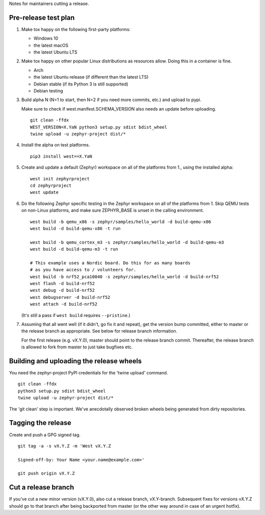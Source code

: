 Notes for maintainers cutting a release.

Pre-release test plan
---------------------

1. Make tox happy on the following first-party platforms:

   - Windows 10
   - the latest macOS
   - the latest Ubuntu LTS

2. Make tox happy on other popular Linux distributions as resources allow.
   Doing this in a container is fine.

   - Arch
   - the latest Ubuntu release (if different than the latest LTS)
   - Debian stable (if its Python 3 is still supported)
   - Debian testing

3. Build alpha N (N=1 to start, then N=2 if you need more commits, etc.) and
   upload to pypi.

   Make sure to check if west.manifest.SCHEMA_VERSION also needs an update
   before uploading. ::

     git clean -ffdx
     WEST_VERSION=X.YaN python3 setup.py sdist bdist_wheel
     twine upload -u zephyr-project dist/*

4. Install the alpha on test platforms. ::

     pip3 install west==X.YaN

5. Create and update a default (Zephyr) workspace on all of the platforms from
   1., using the installed alpha::

     west init zephyrproject
     cd zephyrproject
     west update

6. Do the following Zephyr specific testing in the Zephyr workspace on all of
   the platforms from 1. Skip QEMU tests on non-Linux platforms, and make sure
   ZEPHYR_BASE is unset in the calling environment. ::

     west build -b qemu_x86 -s zephyr/samples/hello_world -d build-qemu-x86
     west build -d build-qemu-x86 -t run

     west build -b qemu_cortex_m3 -s zephyr/samples/hello_world -d build-qemu-m3
     west build -d build-qemu-m3 -t run

     # This example uses a Nordic board. Do this for as many boards
     # as you have access to / volunteers for.
     west build -b nrf52_pca10040 -s zephyr/samples/hello_world -d build-nrf52
     west flash -d build-nrf52
     west debug -d build-nrf52
     west debugserver -d build-nrf52
     west attach -d build-nrf52

   (It's still a pass if ``west build`` requires ``--pristine``.)

7. Assuming that all went well (if it didn't, go fix it and repeat),
   get the version bump committed, either to master or the release branch as
   appropriate. See below for release branch information.

   For the first release (e.g. vX.Y.0), master should point to the release
   branch commit. Thereafter, the release branch is allowed to fork from master
   to just take bugfixes etc.

Building and uploading the release wheels
-----------------------------------------

You need the zephyr-project PyPI credentials for the 'twine upload' command. ::

  git clean -ffdx
  python3 setup.py sdist bdist_wheel
  twine upload -u zephyr-project dist/*

The 'git clean' step is important. We've anecdotally observed broken wheels
being generated from dirty repositories.

Tagging the release
-------------------

Create and push a GPG signed tag. ::

  git tag -a -s vX.Y.Z -m 'West vX.Y.Z

  Signed-off-by: Your Name <your.name@example.com>'

  git push origin vX.Y.Z

Cut a release branch
--------------------

If you've cut a new minor version (vX.Y.0), also cut a release branch,
vX.Y-branch. Subsequent fixes for versions vX.Y.Z should go to that branch
after being backported from master (or the other way around in case of an
urgent hotfix).
